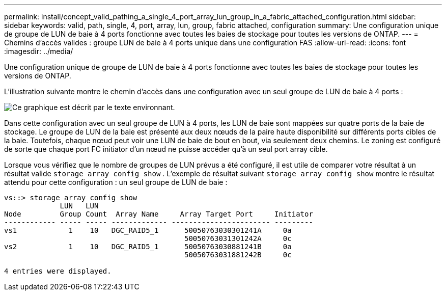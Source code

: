 ---
permalink: install/concept_valid_pathing_a_single_4_port_array_lun_group_in_a_fabric_attached_configuration.html 
sidebar: sidebar 
keywords: valid, path, single, 4, port, array, lun, group, fabric attached, configuration 
summary: Une configuration unique de groupe de LUN de baie à 4 ports fonctionne avec toutes les baies de stockage pour toutes les versions de ONTAP. 
---
= Chemins d'accès valides : groupe LUN de baie à 4 ports unique dans une configuration FAS
:allow-uri-read: 
:icons: font
:imagesdir: ../media/


[role="lead"]
Une configuration unique de groupe de LUN de baie à 4 ports fonctionne avec toutes les baies de stockage pour toutes les versions de ONTAP.

L'illustration suivante montre le chemin d'accès dans une configuration avec un seul groupe de LUN de baie à 4 ports :

image::../media/one_4_port_array_lun_gp.gif[Ce graphique est décrit par le texte environnant.]

Dans cette configuration avec un seul groupe de LUN à 4 ports, les LUN de baie sont mappées sur quatre ports de la baie de stockage. Le groupe de LUN de la baie est présenté aux deux nœuds de la paire haute disponibilité sur différents ports cibles de la baie. Toutefois, chaque nœud peut voir une LUN de baie de bout en bout, via seulement deux chemins. Le zoning est configuré de sorte que chaque port FC initiator d'un nœud ne puisse accéder qu'à un seul port array cible.

Lorsque vous vérifiez que le nombre de groupes de LUN prévus a été configuré, il est utile de comparer votre résultat à un résultat valide `storage array config show` . L'exemple de résultat suivant `storage array config show` montre le résultat attendu pour cette configuration : un seul groupe de LUN de baie :

[listing]
----
vs::> storage array config show
             LUN   LUN
Node         Group Count  Array Name     Array Target Port     Initiator
------------ ----- ----- ------------- ----------------------- ---------
vs1            1    10   DGC_RAID5_1      50050763030301241A     0a
                                          50050763031301242A     0c
vs2            1    10   DGC_RAID5_1      50050763030881241B     0a
                                          50050763031881242B     0c

4 entries were displayed.
----